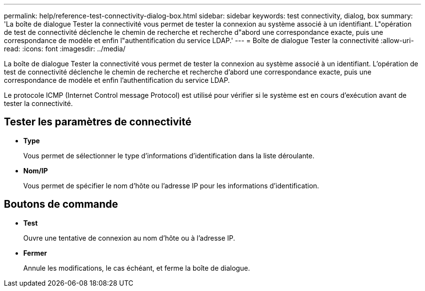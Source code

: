 ---
permalink: help/reference-test-connectivity-dialog-box.html 
sidebar: sidebar 
keywords: test connectivity, dialog, box 
summary: 'La boîte de dialogue Tester la connectivité vous permet de tester la connexion au système associé à un identifiant. L"opération de test de connectivité déclenche le chemin de recherche et recherche d"abord une correspondance exacte, puis une correspondance de modèle et enfin l"authentification du service LDAP.' 
---
= Boîte de dialogue Tester la connectivité
:allow-uri-read: 
:icons: font
:imagesdir: ../media/


[role="lead"]
La boîte de dialogue Tester la connectivité vous permet de tester la connexion au système associé à un identifiant. L'opération de test de connectivité déclenche le chemin de recherche et recherche d'abord une correspondance exacte, puis une correspondance de modèle et enfin l'authentification du service LDAP.

Le protocole ICMP (Internet Control message Protocol) est utilisé pour vérifier si le système est en cours d'exécution avant de tester la connectivité.



== Tester les paramètres de connectivité

* *Type*
+
Vous permet de sélectionner le type d'informations d'identification dans la liste déroulante.

* *Nom/IP*
+
Vous permet de spécifier le nom d'hôte ou l'adresse IP pour les informations d'identification.





== Boutons de commande

* *Test*
+
Ouvre une tentative de connexion au nom d'hôte ou à l'adresse IP.

* *Fermer*
+
Annule les modifications, le cas échéant, et ferme la boîte de dialogue.


